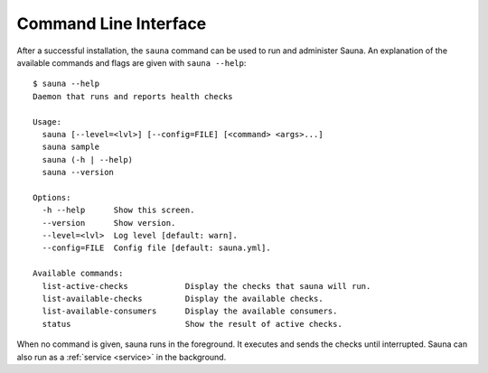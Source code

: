 .. _cli:

Command Line Interface
======================

After a successful installation, the ``sauna`` command can be used to run and administer Sauna. An
explanation of the available commands and flags are given with ``sauna --help``::

    $ sauna --help
    Daemon that runs and reports health checks

    Usage:
      sauna [--level=<lvl>] [--config=FILE] [<command> <args>...]
      sauna sample
      sauna (-h | --help)
      sauna --version

    Options:
      -h --help      Show this screen.
      --version      Show version.
      --level=<lvl>  Log level [default: warn].
      --config=FILE  Config file [default: sauna.yml].

    Available commands:
      list-active-checks            Display the checks that sauna will run.
      list-available-checks         Display the available checks.
      list-available-consumers      Display the available consumers.
      status                        Show the result of active checks.

When no command is given, sauna runs in the foreground. It executes and sends the checks until
interrupted. Sauna can also run as a :ref:`service <service>` in the background.
